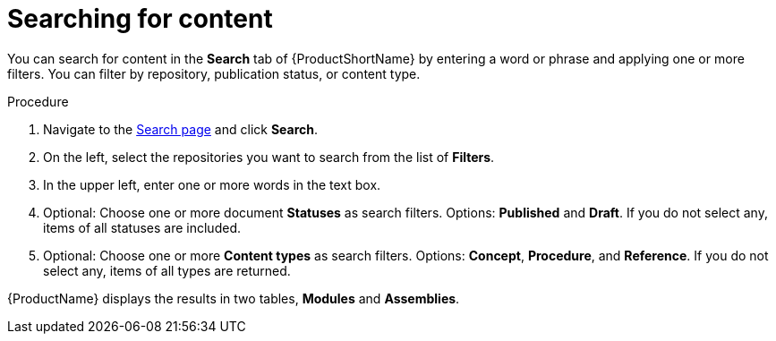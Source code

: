 // Module included in the following assemblies:
//
// */assembly-searching-modules.adoc

[id='search-keyword_{context}']

= Searching for content

[role="_abstract"]
You can search for content in the *Search* tab of {ProductShortName} by entering a word or phrase and applying one or more filters. You can filter by repository, publication status, or content type.


.Procedure

. Navigate to the link:{LinkToSearchPage}[Search page] and click *Search*.
. On the left, select the repositories you want to search from the list of *Filters*.
. In the upper left, enter one or more words in the text box.
. Optional: Choose one or more document *Statuses* as search filters. Options: *Published* and *Draft*. If you do not select any, items of all statuses are included.
. Optional: Choose one or more *Content types* as search filters. Options: *Concept*, *Procedure*, and *Reference*.  If you do not select any, items of all types are returned.

{ProductName} displays the results in two tables, *Modules* and *Assemblies*.
